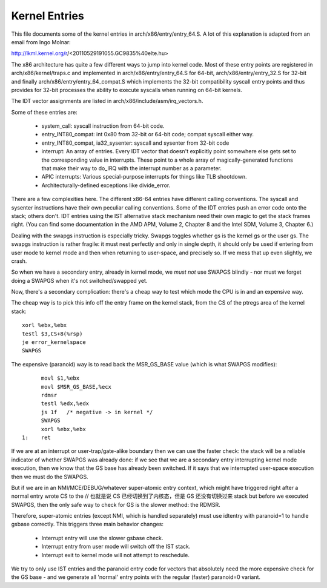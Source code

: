 .. SPDX-License-Identifier: GPL-2.0

==============
Kernel Entries
==============

This file documents some of the kernel entries in
arch/x86/entry/entry_64.S.  A lot of this explanation is adapted from
an email from Ingo Molnar:

http://lkml.kernel.org/r/<20110529191055.GC9835%40elte.hu>

The x86 architecture has quite a few different ways to jump into
kernel code.  Most of these entry points are registered in
arch/x86/kernel/traps.c and implemented in arch/x86/entry/entry_64.S
for 64-bit, arch/x86/entry/entry_32.S for 32-bit and finally
arch/x86/entry/entry_64_compat.S which implements the 32-bit compatibility
syscall entry points and thus provides for 32-bit processes the
ability to execute syscalls when running on 64-bit kernels.

The IDT vector assignments are listed in arch/x86/include/asm/irq_vectors.h.

Some of these entries are:

 - system_call: syscall instruction from 64-bit code.

 - entry_INT80_compat: int 0x80 from 32-bit or 64-bit code; compat syscall
   either way.

 - entry_INT80_compat, ia32_sysenter: syscall and sysenter from 32-bit
   code

 - interrupt: An array of entries.  Every IDT vector that doesn't
   explicitly point somewhere else gets set to the corresponding
   value in interrupts.  These point to a whole array of
   magically-generated functions that make their way to do_IRQ with
   the interrupt number as a parameter.

 - APIC interrupts: Various special-purpose interrupts for things
   like TLB shootdown.

 - Architecturally-defined exceptions like divide_error.

There are a few complexities here.  The different x86-64 entries
have different calling conventions.  The syscall and sysenter
instructions have their own peculiar calling conventions.  Some of
the IDT entries push an error code onto the stack; others don't.
IDT entries using the IST alternative stack mechanism need their own
magic to get the stack frames right.  (You can find some
documentation in the AMD APM, Volume 2, Chapter 8 and the Intel SDM,
Volume 3, Chapter 6.)

Dealing with the swapgs instruction is especially tricky.  Swapgs
toggles whether gs is the kernel gs or the user gs.  The swapgs
instruction is rather fragile: it must nest perfectly and only in
single depth, it should only be used if entering from user mode to
kernel mode and then when returning to user-space, and precisely
so. If we mess that up even slightly, we crash.

So when we have a secondary entry, already in kernel mode, we *must
not* use SWAPGS blindly - nor must we forget doing a SWAPGS when it's
not switched/swapped yet.

Now, there's a secondary complication: there's a cheap way to test
which mode the CPU is in and an expensive way.

The cheap way is to pick this info off the entry frame on the kernel
stack, from the CS of the ptregs area of the kernel stack::

	xorl %ebx,%ebx
	testl $3,CS+8(%rsp)
	je error_kernelspace
	SWAPGS

The expensive (paranoid) way is to read back the MSR_GS_BASE value
(which is what SWAPGS modifies)::

	movl $1,%ebx
	movl $MSR_GS_BASE,%ecx
	rdmsr
	testl %edx,%edx
	js 1f   /* negative -> in kernel */
	SWAPGS
	xorl %ebx,%ebx
  1:	ret

If we are at an interrupt or user-trap/gate-alike boundary then we can
use the faster check: the stack will be a reliable indicator of
whether SWAPGS was already done: if we see that we are a secondary
entry interrupting kernel mode execution, then we know that the GS
base has already been switched. If it says that we interrupted
user-space execution then we must do the SWAPGS.

But if we are in an NMI/MCE/DEBUG/whatever super-atomic entry context,
which might have triggered right after a normal entry wrote CS to the   // 也就是说 CS 已经切换到了内核态，但是 GS 还没有切换过来
stack but before we executed SWAPGS, then the only safe way to check
for GS is the slower method: the RDMSR.

Therefore, super-atomic entries (except NMI, which is handled separately)
must use idtentry with paranoid=1 to handle gsbase correctly.  This
triggers three main behavior changes:

 - Interrupt entry will use the slower gsbase check.
 - Interrupt entry from user mode will switch off the IST stack.
 - Interrupt exit to kernel mode will not attempt to reschedule.

We try to only use IST entries and the paranoid entry code for vectors
that absolutely need the more expensive check for the GS base - and we
generate all 'normal' entry points with the regular (faster) paranoid=0
variant.
